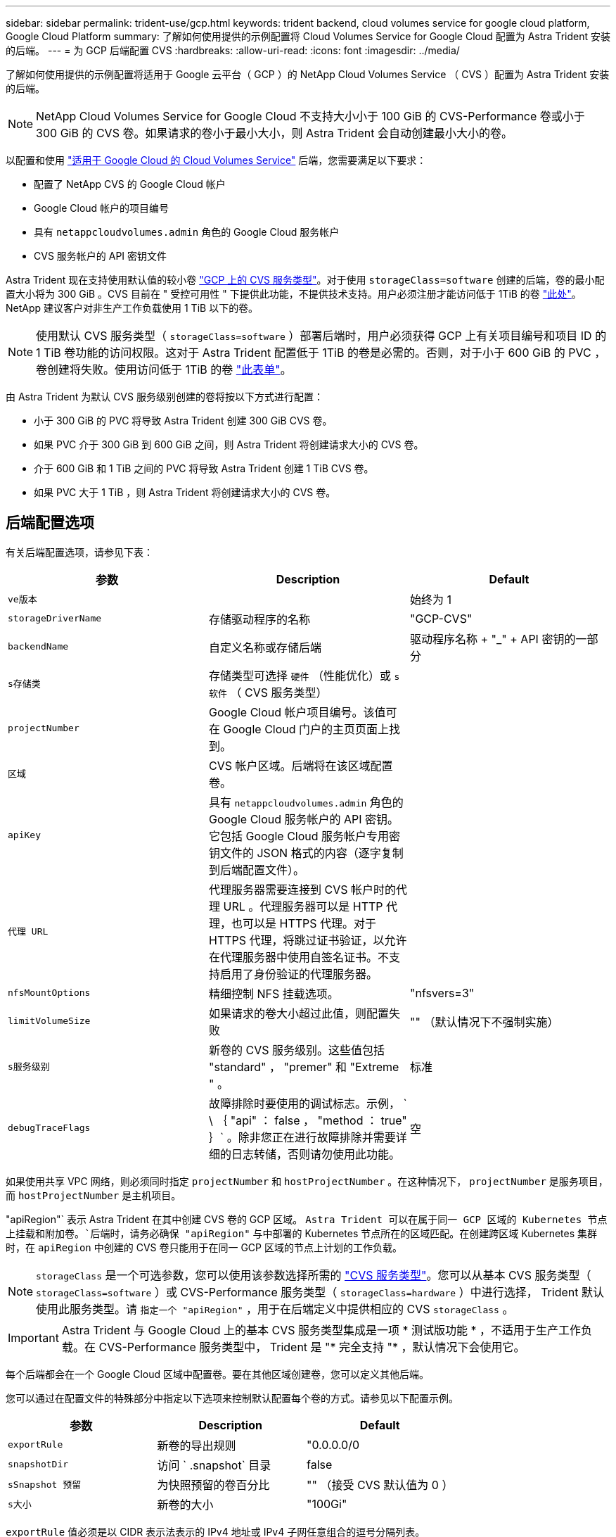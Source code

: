 ---
sidebar: sidebar 
permalink: trident-use/gcp.html 
keywords: trident backend, cloud volumes service for google cloud platform, Google Cloud Platform 
summary: 了解如何使用提供的示例配置将 Cloud Volumes Service for Google Cloud 配置为 Astra Trident 安装的后端。 
---
= 为 GCP 后端配置 CVS
:hardbreaks:
:allow-uri-read: 
:icons: font
:imagesdir: ../media/


了解如何使用提供的示例配置将适用于 Google 云平台（ GCP ）的 NetApp Cloud Volumes Service （ CVS ）配置为 Astra Trident 安装的后端。


NOTE: NetApp Cloud Volumes Service for Google Cloud 不支持大小小于 100 GiB 的 CVS-Performance 卷或小于 300 GiB 的 CVS 卷。如果请求的卷小于最小大小，则 Astra Trident 会自动创建最小大小的卷。

以配置和使用 https://cloud.netapp.com/cloud-volumes-service-for-gcp?utm_source=NetAppTrident_ReadTheDocs&utm_campaign=Trident["适用于 Google Cloud 的 Cloud Volumes Service"^] 后端，您需要满足以下要求：

* 配置了 NetApp CVS 的 Google Cloud 帐户
* Google Cloud 帐户的项目编号
* 具有 `netappcloudvolumes.admin` 角色的 Google Cloud 服务帐户
* CVS 服务帐户的 API 密钥文件


Astra Trident 现在支持使用默认值的较小卷 https://cloud.google.com/architecture/partners/netapp-cloud-volumes/service-type["GCP 上的 CVS 服务类型"^]。对于使用 `storageClass=software` 创建的后端，卷的最小配置大小将为 300 GiB 。CVS 目前在 " 受控可用性 " 下提供此功能，不提供技术支持。用户必须注册才能访问低于 1TiB 的卷 https://docs.google.com/forms/d/e/1FAIpQLSc7_euiPtlV8bhsKWvwBl3gm9KUL4kOhD7lnbHC3LlQ7m02Dw/viewform["此处"^]。NetApp 建议客户对非生产工作负载使用 1 TiB 以下的卷。


NOTE: 使用默认 CVS 服务类型（ `storageClass=software` ）部署后端时，用户必须获得 GCP 上有关项目编号和项目 ID 的 1 TiB 卷功能的访问权限。这对于 Astra Trident 配置低于 1TiB 的卷是必需的。否则，对于小于 600 GiB 的 PVC ，卷创建将失败。使用访问低于 1TiB 的卷 https://docs.google.com/forms/d/e/1FAIpQLSc7_euiPtlV8bhsKWvwBl3gm9KUL4kOhD7lnbHC3LlQ7m02Dw/viewform["此表单"^]。

由 Astra Trident 为默认 CVS 服务级别创建的卷将按以下方式进行配置：

* 小于 300 GiB 的 PVC 将导致 Astra Trident 创建 300 GiB CVS 卷。
* 如果 PVC 介于 300 GiB 到 600 GiB 之间，则 Astra Trident 将创建请求大小的 CVS 卷。
* 介于 600 GiB 和 1 TiB 之间的 PVC 将导致 Astra Trident 创建 1 TiB CVS 卷。
* 如果 PVC 大于 1 TiB ，则 Astra Trident 将创建请求大小的 CVS 卷。




== 后端配置选项

有关后端配置选项，请参见下表：

[cols="3"]
|===
| 参数 | Description | Default 


| `ve版本` |  | 始终为 1 


| `storageDriverName` | 存储驱动程序的名称 | "GCP-CVS" 


| `backendName` | 自定义名称或存储后端 | 驱动程序名称 + "_" + API 密钥的一部分 


| `s存储类` | 存储类型可选择 `硬件` （性能优化）或 `s软件` （ CVS 服务类型） |  


| `projectNumber` | Google Cloud 帐户项目编号。该值可在 Google Cloud 门户的主页页面上找到。 |  


| `区域` | CVS 帐户区域。后端将在该区域配置卷。 |  


| `apiKey` | 具有 `netappcloudvolumes.admin` 角色的 Google Cloud 服务帐户的 API 密钥。它包括 Google Cloud 服务帐户专用密钥文件的 JSON 格式的内容（逐字复制到后端配置文件）。 |  


| `代理 URL` | 代理服务器需要连接到 CVS 帐户时的代理 URL 。代理服务器可以是 HTTP 代理，也可以是 HTTPS 代理。对于 HTTPS 代理，将跳过证书验证，以允许在代理服务器中使用自签名证书。不支持启用了身份验证的代理服务器。 |  


| `nfsMountOptions` | 精细控制 NFS 挂载选项。 | "nfsvers=3" 


| `limitVolumeSize` | 如果请求的卷大小超过此值，则配置失败 | "" （默认情况下不强制实施） 


| `s服务级别` | 新卷的 CVS 服务级别。这些值包括 "standard" ， "premer" 和 "Extreme " 。 | 标准 


| `debugTraceFlags` | 故障排除时要使用的调试标志。示例， ` \ ｛ "api" ： false ， "method ： true" ｝` 。除非您正在进行故障排除并需要详细的日志转储，否则请勿使用此功能。 | 空 
|===
如果使用共享 VPC 网络，则必须同时指定 `projectNumber` 和 `hostProjectNumber` 。在这种情况下， `projectNumber` 是服务项目，而 `hostProjectNumber` 是主机项目。

"apiRegion"` 表示 Astra Trident 在其中创建 CVS 卷的 GCP 区域。 `Astra Trident 可以在属于同一 GCP 区域的 Kubernetes 节点上挂载和附加卷。`后端时，请务必确保 "apiRegion"` 与中部署的 Kubernetes 节点所在的区域匹配。在创建跨区域 Kubernetes 集群时，在 `apiRegion` 中创建的 CVS 卷只能用于在同一 GCP 区域的节点上计划的工作负载。


NOTE: `storageClass` 是一个可选参数，您可以使用该参数选择所需的 https://cloud.google.com/solutions/partners/netapp-cloud-volumes/service-types?hl=en_US["CVS 服务类型"^]。您可以从基本 CVS 服务类型（ `storageClass=software` ）或 CVS-Performance 服务类型（ `storageClass=hardware` ）中进行选择， Trident 默认使用此服务类型。请 `指定一个 "apiRegion"` ，用于在后端定义中提供相应的 CVS `storageClass` 。


IMPORTANT: Astra Trident 与 Google Cloud 上的基本 CVS 服务类型集成是一项 * 测试版功能 * ，不适用于生产工作负载。在 CVS-Performance 服务类型中， Trident 是 "* 完全支持 "* ，默认情况下会使用它。

每个后端都会在一个 Google Cloud 区域中配置卷。要在其他区域创建卷，您可以定义其他后端。

您可以通过在配置文件的特殊部分中指定以下选项来控制默认配置每个卷的方式。请参见以下配置示例。

[cols=",,"]
|===
| 参数 | Description | Default 


| `exportRule` | 新卷的导出规则 | "0.0.0.0/0 


| `snapshotDir` | 访问 ` .snapshot` 目录 | false 


| `sSnapshot 预留` | 为快照预留的卷百分比 | "" （接受 CVS 默认值为 0 ） 


| `s大小` | 新卷的大小 | "100Gi" 
|===
`exportRule` 值必须是以 CIDR 表示法表示的 IPv4 地址或 IPv4 子网任意组合的逗号分隔列表。


NOTE: 对于在 CVS Google Cloud 后端创建的所有卷， Trident 会在配置存储池时将其上的所有标签复制到该存储卷。存储管理员可以为每个存储池定义标签，并对存储池中创建的所有卷进行分组。这样，您就可以根据后端配置中提供的一组可自定义标签来方便地区分卷了。



== 示例 1 ：最低配置

这是绝对的最低后端配置。

[listing]
----
{
    "version": 1,
    "storageDriverName": "gcp-cvs",
    "projectNumber": "012345678901",
    "apiRegion": "us-west2",
    "apiKey": {
        "type": "service_account",
        "project_id": "my-gcp-project",
        "private_key_id": "1234567890123456789012345678901234567890",
        "private_key": "-----BEGIN PRIVATE KEY-----\nznHczZsrrtHisIsAbOguSaPIKeyAZNchRAGzlzZE4jK3bl/qp8B4Kws8zX5ojY9m\nznHczZsrrtHisIsAbOguSaPIKeyAZNchRAGzlzZE4jK3bl/qp8B4Kws8zX5ojY9m\nznHczZsrrtHisIsAbOguSaPIKeyAZNchRAGzlzZE4jK3bl/qp8B4Kws8zX5ojY9m\nznHczZsrrtHisIsAbOguSaPIKeyAZNchRAGzlzZE4jK3bl/qp8B4Kws8zX5ojY9m\nznHczZsrrtHisIsAbOguSaPIKeyAZNchRAGzlzZE4jK3bl/qp8B4Kws8zX5ojY9m\nznHczZsrrtHisIsAbOguSaPIKeyAZNchRAGzlzZE4jK3bl/qp8B4Kws8zX5ojY9m\nznHczZsrrtHisIsAbOguSaPIKeyAZNchRAGzlzZE4jK3bl/qp8B4Kws8zX5ojY9m\nznHczZsrrtHisIsAbOguSaPIKeyAZNchRAGzlzZE4jK3bl/qp8B4Kws8zX5ojY9m\nznHczZsrrtHisIsAbOguSaPIKeyAZNchRAGzlzZE4jK3bl/qp8B4Kws8zX5ojY9m\nznHczZsrrtHisIsAbOguSaPIKeyAZNchRAGzlzZE4jK3bl/qp8B4Kws8zX5ojY9m\nznHczZsrrtHisIsAbOguSaPIKeyAZNchRAGzlzZE4jK3bl/qp8B4Kws8zX5ojY9m\nznHczZsrrtHisIsAbOguSaPIKeyAZNchRAGzlzZE4jK3bl/qp8B4Kws8zX5ojY9m\nznHczZsrrtHisIsAbOguSaPIKeyAZNchRAGzlzZE4jK3bl/qp8B4Kws8zX5ojY9m\nznHczZsrrtHisIsAbOguSaPIKeyAZNchRAGzlzZE4jK3bl/qp8B4Kws8zX5ojY9m\nznHczZsrrtHisIsAbOguSaPIKeyAZNchRAGzlzZE4jK3bl/qp8B4Kws8zX5ojY9m\nznHczZsrrtHisIsAbOguSaPIKeyAZNchRAGzlzZE4jK3bl/qp8B4Kws8zX5ojY9m\nznHczZsrrtHisIsAbOguSaPIKeyAZNchRAGzlzZE4jK3bl/qp8B4Kws8zX5ojY9m\nznHczZsrrtHisIsAbOguSaPIKeyAZNchRAGzlzZE4jK3bl/qp8B4Kws8zX5ojY9m\nznHczZsrrtHisIsAbOguSaPIKeyAZNchRAGzlzZE4jK3bl/qp8B4Kws8zX5ojY9m\nznHczZsrrtHisIsAbOguSaPIKeyAZNchRAGzlzZE4jK3bl/qp8B4Kws8zX5ojY9m\nznHczZsrrtHisIsAbOguSaPIKeyAZNchRAGzlzZE4jK3bl/qp8B4Kws8zX5ojY9m\nznHczZsrrtHisIsAbOguSaPIKeyAZNchRAGzlzZE4jK3bl/qp8B4Kws8zX5ojY9m\nznHczZsrrtHisIsAbOguSaPIKeyAZNchRAGzlzZE4jK3bl/qp8B4Kws8zX5ojY9m\nznHczZsrrtHisIsAbOguSaPIKeyAZNchRAGzlzZE4jK3bl/qp8B4Kws8zX5ojY9m\nznHczZsrrtHisIsAbOguSaPIKeyAZNchRAGzlzZE4jK3bl/qp8B4Kws8zX5ojY9m\nXsYg6gyxy4zq7OlwWgLwGa==\n-----END PRIVATE KEY-----\n",
        "client_email": "cloudvolumes-admin-sa@my-gcp-project.iam.gserviceaccount.com",
        "client_id": "123456789012345678901",
        "auth_uri": "https://accounts.google.com/o/oauth2/auth",
        "token_uri": "https://oauth2.googleapis.com/token",
        "auth_provider_x509_cert_url": "https://www.googleapis.com/oauth2/v1/certs",
        "client_x509_cert_url": "https://www.googleapis.com/robot/v1/metadata/x509/cloudvolumes-admin-sa%40my-gcp-project.iam.gserviceaccount.com"
    }
}
----


== 示例 2 ：基本 CVS 服务类型配置

此示例显示了使用基本 CVS 服务类型的后端定义，该服务类型适用于通用工作负载，可提供轻 / 中性能以及高区域可用性。

[listing]
----
{
    "version": 1,
    "storageDriverName": "gcp-cvs",
    "projectNumber": "012345678901",
    "storageClass": "software",
    "apiRegion": "us-east4",
    "apiKey": {
        "type": "service_account",
        "project_id": "my-gcp-project",
        "private_key_id": "1234567890123456789012345678901234567890",
        "private_key": "-----BEGIN PRIVATE KEY-----\nznHczZsrrtHisIsAbOguSaPIKeyAZNchRAGzlzZE4jK3bl/qp8B4Kws8zX5ojY9m\nznHczZsrrtHisIsAbOguSaPIKeyAZNchRAGzlzZE4jK3bl/qp8B4Kws8zX5ojY9m\nznHczZsrrtHisIsAbOguSaPIKeyAZNchRAGzlzZE4jK3bl/qp8B4Kws8zX5ojY9m\nznHczZsrrtHisIsAbOguSaPIKeyAZNchRAGzlzZE4jK3bl/qp8B4Kws8zX5ojY9m\nznHczZsrrtHisIsAbOguSaPIKeyAZNchRAGzlzZE4jK3bl/qp8B4Kws8zX5ojY9m\nznHczZsrrtHisIsAbOguSaPIKeyAZNchRAGzlzZE4jK3bl/qp8B4Kws8zX5ojY9m\nznHczZsrrtHisIsAbOguSaPIKeyAZNchRAGzlzZE4jK3bl/qp8B4Kws8zX5ojY9m\nznHczZsrrtHisIsAbOguSaPIKeyAZNchRAGzlzZE4jK3bl/qp8B4Kws8zX5ojY9m\nznHczZsrrtHisIsAbOguSaPIKeyAZNchRAGzlzZE4jK3bl/qp8B4Kws8zX5ojY9m\nznHczZsrrtHisIsAbOguSaPIKeyAZNchRAGzlzZE4jK3bl/qp8B4Kws8zX5ojY9m\nznHczZsrrtHisIsAbOguSaPIKeyAZNchRAGzlzZE4jK3bl/qp8B4Kws8zX5ojY9m\nznHczZsrrtHisIsAbOguSaPIKeyAZNchRAGzlzZE4jK3bl/qp8B4Kws8zX5ojY9m\nznHczZsrrtHisIsAbOguSaPIKeyAZNchRAGzlzZE4jK3bl/qp8B4Kws8zX5ojY9m\nznHczZsrrtHisIsAbOguSaPIKeyAZNchRAGzlzZE4jK3bl/qp8B4Kws8zX5ojY9m\nznHczZsrrtHisIsAbOguSaPIKeyAZNchRAGzlzZE4jK3bl/qp8B4Kws8zX5ojY9m\nznHczZsrrtHisIsAbOguSaPIKeyAZNchRAGzlzZE4jK3bl/qp8B4Kws8zX5ojY9m\nznHczZsrrtHisIsAbOguSaPIKeyAZNchRAGzlzZE4jK3bl/qp8B4Kws8zX5ojY9m\nznHczZsrrtHisIsAbOguSaPIKeyAZNchRAGzlzZE4jK3bl/qp8B4Kws8zX5ojY9m\nznHczZsrrtHisIsAbOguSaPIKeyAZNchRAGzlzZE4jK3bl/qp8B4Kws8zX5ojY9m\nznHczZsrrtHisIsAbOguSaPIKeyAZNchRAGzlzZE4jK3bl/qp8B4Kws8zX5ojY9m\nznHczZsrrtHisIsAbOguSaPIKeyAZNchRAGzlzZE4jK3bl/qp8B4Kws8zX5ojY9m\nznHczZsrrtHisIsAbOguSaPIKeyAZNchRAGzlzZE4jK3bl/qp8B4Kws8zX5ojY9m\nznHczZsrrtHisIsAbOguSaPIKeyAZNchRAGzlzZE4jK3bl/qp8B4Kws8zX5ojY9m\nznHczZsrrtHisIsAbOguSaPIKeyAZNchRAGzlzZE4jK3bl/qp8B4Kws8zX5ojY9m\nznHczZsrrtHisIsAbOguSaPIKeyAZNchRAGzlzZE4jK3bl/qp8B4Kws8zX5ojY9m\nXsYg6gyxy4zq7OlwWgLwGa==\n-----END PRIVATE KEY-----\n",
        "client_email": "cloudvolumes-admin-sa@my-gcp-project.iam.gserviceaccount.com",
        "client_id": "123456789012345678901",
        "auth_uri": "https://accounts.google.com/o/oauth2/auth",
        "token_uri": "https://oauth2.googleapis.com/token",
        "auth_provider_x509_cert_url": "https://www.googleapis.com/oauth2/v1/certs",
        "client_x509_cert_url": "https://www.googleapis.com/robot/v1/metadata/x509/cloudvolumes-admin-sa%40my-gcp-project.iam.gserviceaccount.com"
    }
}
----


== 示例 3 ：单服务级别配置

此示例显示了一个后端文件，该文件对 Google Cloud us-west2 区域中由 Astra Trident 创建的所有存储应用相同的方面。此示例还显示了后端配置文件中使用的 `proxyURL` 。

[listing]
----
{
    "version": 1,
    "storageDriverName": "gcp-cvs",
    "projectNumber": "012345678901",
    "apiRegion": "us-west2",
    "apiKey": {
        "type": "service_account",
        "project_id": "my-gcp-project",
        "private_key_id": "1234567890123456789012345678901234567890",
        "private_key": "-----BEGIN PRIVATE KEY-----\nznHczZsrrtHisIsAbOguSaPIKeyAZNchRAGzlzZE4jK3bl/qp8B4Kws8zX5ojY9m\nznHczZsrrtHisIsAbOguSaPIKeyAZNchRAGzlzZE4jK3bl/qp8B4Kws8zX5ojY9m\nznHczZsrrtHisIsAbOguSaPIKeyAZNchRAGzlzZE4jK3bl/qp8B4Kws8zX5ojY9m\nznHczZsrrtHisIsAbOguSaPIKeyAZNchRAGzlzZE4jK3bl/qp8B4Kws8zX5ojY9m\nznHczZsrrtHisIsAbOguSaPIKeyAZNchRAGzlzZE4jK3bl/qp8B4Kws8zX5ojY9m\nznHczZsrrtHisIsAbOguSaPIKeyAZNchRAGzlzZE4jK3bl/qp8B4Kws8zX5ojY9m\nznHczZsrrtHisIsAbOguSaPIKeyAZNchRAGzlzZE4jK3bl/qp8B4Kws8zX5ojY9m\nznHczZsrrtHisIsAbOguSaPIKeyAZNchRAGzlzZE4jK3bl/qp8B4Kws8zX5ojY9m\nznHczZsrrtHisIsAbOguSaPIKeyAZNchRAGzlzZE4jK3bl/qp8B4Kws8zX5ojY9m\nznHczZsrrtHisIsAbOguSaPIKeyAZNchRAGzlzZE4jK3bl/qp8B4Kws8zX5ojY9m\nznHczZsrrtHisIsAbOguSaPIKeyAZNchRAGzlzZE4jK3bl/qp8B4Kws8zX5ojY9m\nznHczZsrrtHisIsAbOguSaPIKeyAZNchRAGzlzZE4jK3bl/qp8B4Kws8zX5ojY9m\nznHczZsrrtHisIsAbOguSaPIKeyAZNchRAGzlzZE4jK3bl/qp8B4Kws8zX5ojY9m\nznHczZsrrtHisIsAbOguSaPIKeyAZNchRAGzlzZE4jK3bl/qp8B4Kws8zX5ojY9m\nznHczZsrrtHisIsAbOguSaPIKeyAZNchRAGzlzZE4jK3bl/qp8B4Kws8zX5ojY9m\nznHczZsrrtHisIsAbOguSaPIKeyAZNchRAGzlzZE4jK3bl/qp8B4Kws8zX5ojY9m\nznHczZsrrtHisIsAbOguSaPIKeyAZNchRAGzlzZE4jK3bl/qp8B4Kws8zX5ojY9m\nznHczZsrrtHisIsAbOguSaPIKeyAZNchRAGzlzZE4jK3bl/qp8B4Kws8zX5ojY9m\nznHczZsrrtHisIsAbOguSaPIKeyAZNchRAGzlzZE4jK3bl/qp8B4Kws8zX5ojY9m\nznHczZsrrtHisIsAbOguSaPIKeyAZNchRAGzlzZE4jK3bl/qp8B4Kws8zX5ojY9m\nznHczZsrrtHisIsAbOguSaPIKeyAZNchRAGzlzZE4jK3bl/qp8B4Kws8zX5ojY9m\nznHczZsrrtHisIsAbOguSaPIKeyAZNchRAGzlzZE4jK3bl/qp8B4Kws8zX5ojY9m\nznHczZsrrtHisIsAbOguSaPIKeyAZNchRAGzlzZE4jK3bl/qp8B4Kws8zX5ojY9m\nznHczZsrrtHisIsAbOguSaPIKeyAZNchRAGzlzZE4jK3bl/qp8B4Kws8zX5ojY9m\nznHczZsrrtHisIsAbOguSaPIKeyAZNchRAGzlzZE4jK3bl/qp8B4Kws8zX5ojY9m\nXsYg6gyxy4zq7OlwWgLwGa==\n-----END PRIVATE KEY-----\n",
        "client_email": "cloudvolumes-admin-sa@my-gcp-project.iam.gserviceaccount.com",
        "client_id": "123456789012345678901",
        "auth_uri": "https://accounts.google.com/o/oauth2/auth",
        "token_uri": "https://oauth2.googleapis.com/token",
        "auth_provider_x509_cert_url": "https://www.googleapis.com/oauth2/v1/certs",
        "client_x509_cert_url": "https://www.googleapis.com/robot/v1/metadata/x509/cloudvolumes-admin-sa%40my-gcp-project.iam.gserviceaccount.com"
    },
    "proxyURL": "http://proxy-server-hostname/",
    "nfsMountOptions": "vers=3,proto=tcp,timeo=600",
    "limitVolumeSize": "10Ti",
    "serviceLevel": "premium",
    "defaults": {
        "snapshotDir": "true",
        "snapshotReserve": "5",
        "exportRule": "10.0.0.0/24,10.0.1.0/24,10.0.2.100",
        "size": "5Ti"
    }
}
----


== 示例 4 ：虚拟存储池配置

此示例显示了使用虚拟存储池配置的后端定义文件以及引用这些池的 `StorageClasses` 。

在下面显示的示例后端定义文件中，为所有存储池设置了特定的默认值，这些默认值会将 `snapshotReserve` 设置为 5% ，并将 `exportRule` 设置为 0.0.0.0/0 。虚拟存储池在 `s存储` 部分中进行定义。在此示例中，每个存储池都会设置自己的 `serviceLevel` ，而某些池会覆盖默认值。

[listing]
----
{
    "version": 1,
    "storageDriverName": "gcp-cvs",
    "projectNumber": "012345678901",
    "apiRegion": "us-west2",
    "apiKey": {
        "type": "service_account",
        "project_id": "my-gcp-project",
        "private_key_id": "1234567890123456789012345678901234567890",
        "private_key": "-----BEGIN PRIVATE KEY-----\nznHczZsrrtHisIsAbOguSaPIKeyAZNchRAGzlzZE4jK3bl/qp8B4Kws8zX5ojY9m\nznHczZsrrtHisIsAbOguSaPIKeyAZNchRAGzlzZE4jK3bl/qp8B4Kws8zX5ojY9m\nznHczZsrrtHisIsAbOguSaPIKeyAZNchRAGzlzZE4jK3bl/qp8B4Kws8zX5ojY9m\nznHczZsrrtHisIsAbOguSaPIKeyAZNchRAGzlzZE4jK3bl/qp8B4Kws8zX5ojY9m\nznHczZsrrtHisIsAbOguSaPIKeyAZNchRAGzlzZE4jK3bl/qp8B4Kws8zX5ojY9m\nznHczZsrrtHisIsAbOguSaPIKeyAZNchRAGzlzZE4jK3bl/qp8B4Kws8zX5ojY9m\nznHczZsrrtHisIsAbOguSaPIKeyAZNchRAGzlzZE4jK3bl/qp8B4Kws8zX5ojY9m\nznHczZsrrtHisIsAbOguSaPIKeyAZNchRAGzlzZE4jK3bl/qp8B4Kws8zX5ojY9m\nznHczZsrrtHisIsAbOguSaPIKeyAZNchRAGzlzZE4jK3bl/qp8B4Kws8zX5ojY9m\nznHczZsrrtHisIsAbOguSaPIKeyAZNchRAGzlzZE4jK3bl/qp8B4Kws8zX5ojY9m\nznHczZsrrtHisIsAbOguSaPIKeyAZNchRAGzlzZE4jK3bl/qp8B4Kws8zX5ojY9m\nznHczZsrrtHisIsAbOguSaPIKeyAZNchRAGzlzZE4jK3bl/qp8B4Kws8zX5ojY9m\nznHczZsrrtHisIsAbOguSaPIKeyAZNchRAGzlzZE4jK3bl/qp8B4Kws8zX5ojY9m\nznHczZsrrtHisIsAbOguSaPIKeyAZNchRAGzlzZE4jK3bl/qp8B4Kws8zX5ojY9m\nznHczZsrrtHisIsAbOguSaPIKeyAZNchRAGzlzZE4jK3bl/qp8B4Kws8zX5ojY9m\nznHczZsrrtHisIsAbOguSaPIKeyAZNchRAGzlzZE4jK3bl/qp8B4Kws8zX5ojY9m\nznHczZsrrtHisIsAbOguSaPIKeyAZNchRAGzlzZE4jK3bl/qp8B4Kws8zX5ojY9m\nznHczZsrrtHisIsAbOguSaPIKeyAZNchRAGzlzZE4jK3bl/qp8B4Kws8zX5ojY9m\nznHczZsrrtHisIsAbOguSaPIKeyAZNchRAGzlzZE4jK3bl/qp8B4Kws8zX5ojY9m\nznHczZsrrtHisIsAbOguSaPIKeyAZNchRAGzlzZE4jK3bl/qp8B4Kws8zX5ojY9m\nznHczZsrrtHisIsAbOguSaPIKeyAZNchRAGzlzZE4jK3bl/qp8B4Kws8zX5ojY9m\nznHczZsrrtHisIsAbOguSaPIKeyAZNchRAGzlzZE4jK3bl/qp8B4Kws8zX5ojY9m\nznHczZsrrtHisIsAbOguSaPIKeyAZNchRAGzlzZE4jK3bl/qp8B4Kws8zX5ojY9m\nznHczZsrrtHisIsAbOguSaPIKeyAZNchRAGzlzZE4jK3bl/qp8B4Kws8zX5ojY9m\nznHczZsrrtHisIsAbOguSaPIKeyAZNchRAGzlzZE4jK3bl/qp8B4Kws8zX5ojY9m\nXsYg6gyxy4zq7OlwWgLwGa==\n-----END PRIVATE KEY-----\n",
        "client_email": "cloudvolumes-admin-sa@my-gcp-project.iam.gserviceaccount.com",
        "client_id": "123456789012345678901",
        "auth_uri": "https://accounts.google.com/o/oauth2/auth",
        "token_uri": "https://oauth2.googleapis.com/token",
        "auth_provider_x509_cert_url": "https://www.googleapis.com/oauth2/v1/certs",
        "client_x509_cert_url": "https://www.googleapis.com/robot/v1/metadata/x509/cloudvolumes-admin-sa%40my-gcp-project.iam.gserviceaccount.com"
    },
    "nfsMountOptions": "vers=3,proto=tcp,timeo=600",

    "defaults": {
        "snapshotReserve": "5",
        "exportRule": "0.0.0.0/0"
    },

    "labels": {
        "cloud": "gcp"
    },
    "region": "us-west2",

    "storage": [
        {
            "labels": {
                "performance": "extreme",
                "protection": "extra"
            },
            "serviceLevel": "extreme",
            "defaults": {
                "snapshotDir": "true",
                "snapshotReserve": "10",
                "exportRule": "10.0.0.0/24"
            }
        },
        {
            "labels": {
                "performance": "extreme",
                "protection": "standard"
            },
            "serviceLevel": "extreme"
        },
        {
            "labels": {
                "performance": "premium",
                "protection": "extra"
            },
            "serviceLevel": "premium",
            "defaults": {
                "snapshotDir": "true",
                "snapshotReserve": "10"
            }
        },

        {
            "labels": {
                "performance": "premium",
                "protection": "standard"
            },
            "serviceLevel": "premium"
        },

        {
            "labels": {
                "performance": "standard"
            },
            "serviceLevel": "standard"
        }
    ]
}
----
以下 StorageClass 定义引用了上述存储池。通过使用 `parameters.selector` 字段，您可以为每个 StorageClass 指定用于托管卷的虚拟池。卷将在选定池中定义各个方面。

第一个 StorageClass （`cvs-ext-protection` ）映射到第一个虚拟存储池。这是唯一一个可提供极高性能且 Snapshot 预留为 10% 的池。最后一个 StorageClass （`cvs-extra protection` ）调用提供 10% 快照预留的任何存储池。Astra Trident 决定选择哪个虚拟存储池，并确保满足快照预留要求。

[listing]
----
apiVersion: storage.k8s.io/v1
kind: StorageClass
metadata:
  name: cvs-extreme-extra-protection
provisioner: netapp.io/trident
parameters:
  selector: "performance=extreme; protection=extra"
allowVolumeExpansion: true
---
apiVersion: storage.k8s.io/v1
kind: StorageClass
metadata:
  name: cvs-extreme-standard-protection
provisioner: netapp.io/trident
parameters:
  selector: "performance=premium; protection=standard"
allowVolumeExpansion: true
---
apiVersion: storage.k8s.io/v1
kind: StorageClass
metadata:
  name: cvs-premium-extra-protection
provisioner: netapp.io/trident
parameters:
  selector: "performance=premium; protection=extra"
allowVolumeExpansion: true
---
apiVersion: storage.k8s.io/v1
kind: StorageClass
metadata:
  name: cvs-premium
provisioner: netapp.io/trident
parameters:
  selector: "performance=premium; protection=standard"
allowVolumeExpansion: true
---
apiVersion: storage.k8s.io/v1
kind: StorageClass
metadata:
  name: cvs-standard
provisioner: netapp.io/trident
parameters:
  selector: "performance=standard"
allowVolumeExpansion: true
---
apiVersion: storage.k8s.io/v1
kind: StorageClass
metadata:
  name: cvs-extra-protection
provisioner: netapp.io/trident
parameters:
  selector: "protection=extra"
allowVolumeExpansion: true
----


== 下一步是什么？

创建后端配置文件后，运行以下命令：

[listing]
----
tridentctl create backend -f <backend-file>
----
如果后端创建失败，则后端配置出现问题。您可以运行以下命令来查看日志以确定发生原因：

[listing]
----
tridentctl logs
----
确定并更正配置文件中的问题后，您可以再次运行 create 命令。
